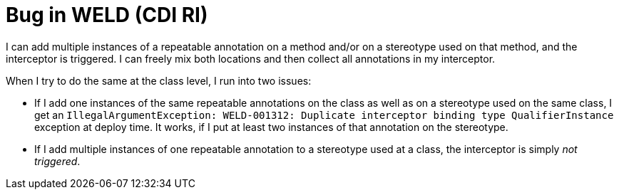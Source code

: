 = Bug in WELD (CDI RI)

I can add multiple instances of a repeatable annotation on a method and/or on a stereotype used on that method, and the interceptor is triggered. I can freely mix both locations and then collect all annotations in my interceptor.

When I try to do the same at the class level, I run into two issues:

* If I add one instances of the same repeatable annotations on the class as well as on a stereotype used on the same class, I get an `IllegalArgumentException: WELD-001312: Duplicate interceptor binding type QualifierInstance` exception at deploy time. It works, if I put at least two instances of that annotation on the stereotype.
* If I add multiple instances of one repeatable annotation to a stereotype used at a class, the interceptor is simply _not triggered_.

